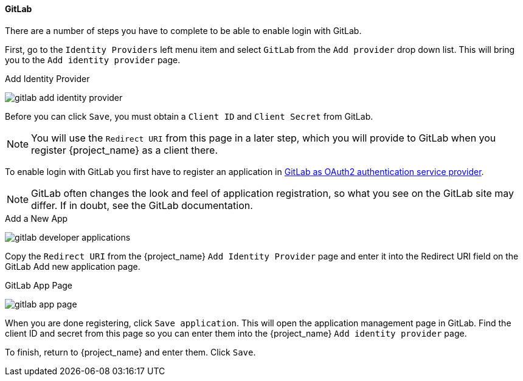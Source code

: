 
==== GitLab

There are a number of steps you have to complete to be able to enable login with GitLab.

First, go to the `Identity Providers` left menu item and select `GitLab` from the `Add provider` drop down list. This will bring you to the `Add identity provider` page.

.Add Identity Provider
image:{project_images}/gitlab-add-identity-provider.png[]

Before you can click `Save`, you must obtain a `Client ID` and `Client Secret` from GitLab.

NOTE: You will use the `Redirect URI` from this page in a later step, which you will provide to GitLab when you register {project_name} as a client there.

To enable login with GitLab you first have to register an application in
https://docs.gitlab.com/ee/integration/oauth_provider.html[GitLab as OAuth2 authentication service provider].

NOTE: GitLab often changes the look and feel of application registration, so what you see on the GitLab site may differ. If in doubt, see the GitLab documentation.

.Add a New App
image:images/gitlab-developer-applications.png[]

Copy the `Redirect URI` from the {project_name} `Add Identity Provider` page and enter it into the Redirect URI field on the GitLab Add new application page.

.GitLab App Page
image:images/gitlab-app-page.png[]

When you are done registering, click `Save application`. This will open the application management page in GitLab. Find the client ID and secret from this page so you can enter them into the {project_name} `Add identity provider` page.

To finish, return to {project_name} and enter them. Click `Save`.
